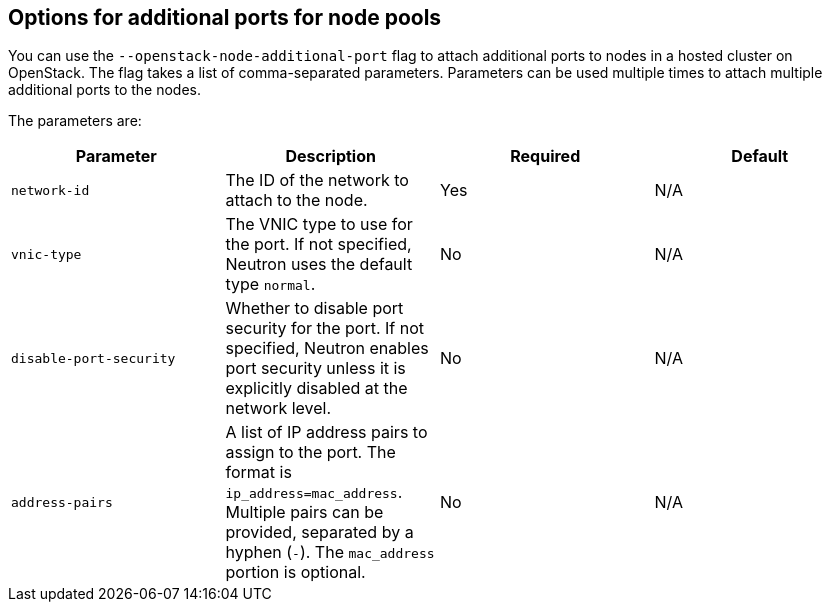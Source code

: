 // Module included in the following assemblies:
//
// * hosted_control_planes/hcp-manage/hcp-manage-openstack.adoc

:_mod-docs-content-type: REFERENCE
[id="hosted-clusters-openstack-addl-ports-options_{context}"]
== Options for additional ports for node pools

You can use the `--openstack-node-additional-port` flag to attach additional ports to nodes in a hosted cluster on OpenStack. The flag takes a list of comma-separated parameters. Parameters can be used multiple times to attach multiple additional ports to the nodes.

The parameters are:

|===
|Parameter|Description|Required|Default

|`network-id`
|The ID of the network to attach to the node.
|Yes
|N/A

|`vnic-type`
|The VNIC type to use for the port. If not specified, Neutron uses the default type `normal`.
|No
|N/A

|`disable-port-security`
|Whether to disable port security for the port. If not specified, Neutron enables port security unless it is explicitly disabled at the network level.
|No
|N/A

|`address-pairs`
|A list of IP address pairs to assign to the port. The format is `ip_address=mac_address`. Multiple pairs can be provided, separated by a hyphen (`-`). The `mac_address` portion is optional.
|No
|N/A
|===